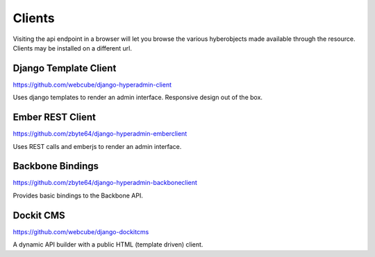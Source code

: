 .. _clients:

=======
Clients
=======

Visiting the api endpoint in a browser will let you browse the various hyberobjects made available through the resource. Clients may be installed on a different url.

----------------------
Django Template Client
----------------------

https://github.com/webcube/django-hyperadmin-client

Uses django templates to render an admin interface. Responsive design out of the box.

-----------------
Ember REST Client
-----------------

https://github.com/zbyte64/django-hyperadmin-emberclient

Uses REST calls and emberjs to render an admin interface.

-----------------
Backbone Bindings
-----------------

https://github.com/zbyte64/django-hyperadmin-backboneclient

Provides basic bindings to the Backbone API.

----------
Dockit CMS
----------

https://github.com/webcube/django-dockitcms

A dynamic API builder with a public HTML (template driven) client.

